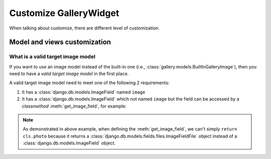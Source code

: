 Customize GalleryWidget
==============================

When talking about customize, there are different level of customization.


Model and views customization
---------------------------------


.. _customize-valid-image-model:

What is a valid target image model
~~~~~~~~~~~~~~~~~~~~~~~~~~~~~~~~~~~

If you want to use an image model instead of the built-in one (i.e.,
:class:`gallery.models.BuiltInGalleryImage`), then you need to have a
`valid target image model` in the first place.

A valid target image model need to meet one of the following 2 requirements:

1. It has a :class:`django.db.models.ImageField` named ``image``

2. It has a :class:`django.db.models.ImageField` which not named ``image``
   but the field can be accessed by a `classmethod` :meth:`get_image_field`,
   for example:

.. snippet:: python
   :filename: myapp/models.py

   class MyImage(models.Model):
        photo = models.ImageField(
            upload_to="my_images", storage=default_storage, verbose_name=_("Image"))
        creator = models.ForeignKey(
                settings.AUTH_USER_MODEL, null=False, blank=False,
                        verbose_name=_('Creator'), on_delete=models.CASCADE)

        @classmethod
        def get_image_field(cls):
            return cls._meta.get_field("photo")

.. note:: As demonstrated in above example, when defining the :meth:`get_image_field`,
   we can't simply ``return cls.photo`` because it
   returns a :class:`django.db.models.fields.files.ImageFieldFile`
   object instead of a :class:`django.db.models.ImageField` object.
